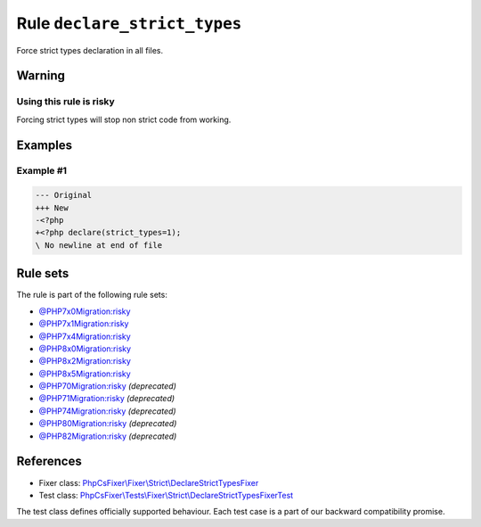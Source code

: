 =============================
Rule ``declare_strict_types``
=============================

Force strict types declaration in all files.

Warning
-------

Using this rule is risky
~~~~~~~~~~~~~~~~~~~~~~~~

Forcing strict types will stop non strict code from working.

Examples
--------

Example #1
~~~~~~~~~~

.. code-block:: diff

   --- Original
   +++ New
   -<?php
   +<?php declare(strict_types=1);
   \ No newline at end of file

Rule sets
---------

The rule is part of the following rule sets:

- `@PHP7x0Migration:risky <./../../ruleSets/PHP7x0MigrationRisky.rst>`_
- `@PHP7x1Migration:risky <./../../ruleSets/PHP7x1MigrationRisky.rst>`_
- `@PHP7x4Migration:risky <./../../ruleSets/PHP7x4MigrationRisky.rst>`_
- `@PHP8x0Migration:risky <./../../ruleSets/PHP8x0MigrationRisky.rst>`_
- `@PHP8x2Migration:risky <./../../ruleSets/PHP8x2MigrationRisky.rst>`_
- `@PHP8x5Migration:risky <./../../ruleSets/PHP8x5MigrationRisky.rst>`_
- `@PHP70Migration:risky <./../../ruleSets/PHP70MigrationRisky.rst>`_ *(deprecated)*
- `@PHP71Migration:risky <./../../ruleSets/PHP71MigrationRisky.rst>`_ *(deprecated)*
- `@PHP74Migration:risky <./../../ruleSets/PHP74MigrationRisky.rst>`_ *(deprecated)*
- `@PHP80Migration:risky <./../../ruleSets/PHP80MigrationRisky.rst>`_ *(deprecated)*
- `@PHP82Migration:risky <./../../ruleSets/PHP82MigrationRisky.rst>`_ *(deprecated)*

References
----------

- Fixer class: `PhpCsFixer\\Fixer\\Strict\\DeclareStrictTypesFixer <./../../../src/Fixer/Strict/DeclareStrictTypesFixer.php>`_
- Test class: `PhpCsFixer\\Tests\\Fixer\\Strict\\DeclareStrictTypesFixerTest <./../../../tests/Fixer/Strict/DeclareStrictTypesFixerTest.php>`_

The test class defines officially supported behaviour. Each test case is a part of our backward compatibility promise.
